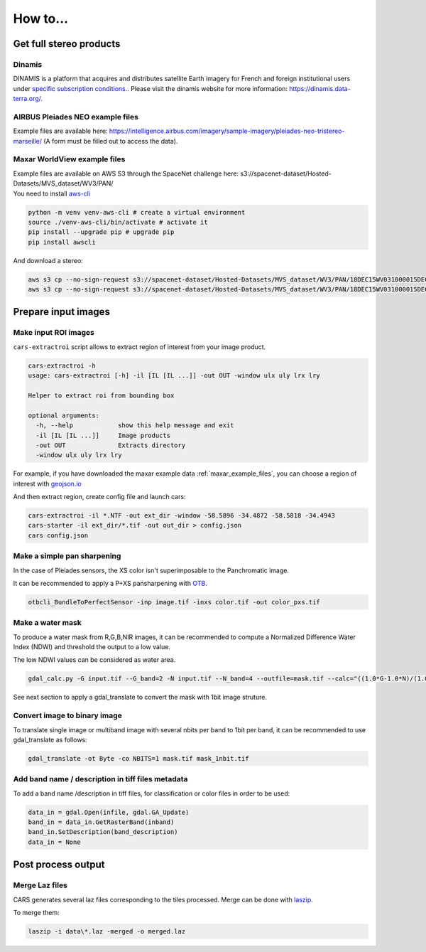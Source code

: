 .. _howto:

=========
How to...
=========

Get full stereo products
========================

.. _get_stereo_products:

Dinamis
-------

DINAMIS is a platform that acquires and distributes satellite Earth imagery for French and foreign institutional users under `specific subscription conditions. <https://dinamis.data-terra.org/en/eligible-users/>`_. Please visit the dinamis website for more information: https://dinamis.data-terra.org/.


AIRBUS Pleiades NEO example files
---------------------------------
Example files are available here: https://intelligence.airbus.com/imagery/sample-imagery/pleiades-neo-tristereo-marseille/ (A form must be filled out to access the data).


Maxar WorldView example files
-----------------------------

.. _maxar_example_files:

| Example files are available on AWS S3 through the SpaceNet challenge here: s3://spacenet-dataset/Hosted-Datasets/MVS_dataset/WV3/PAN/
| You need to install `aws-cli <https://github.com/aws/aws-cli>`_

.. code-block:: console

   python -m venv venv-aws-cli # create a virtual environment
   source ./venv-aws-cli/bin/activate # activate it
   pip install --upgrade pip # upgrade pip
   pip install awscli


And download a stereo:

.. code-block:: console

   aws s3 cp --no-sign-request s3://spacenet-dataset/Hosted-Datasets/MVS_dataset/WV3/PAN/18DEC15WV031000015DEC18140522-P1BS-500515572020_01_P001_________AAE_0AAAAABPABJ0.NTF .
   aws s3 cp --no-sign-request s3://spacenet-dataset/Hosted-Datasets/MVS_dataset/WV3/PAN/18DEC15WV031000015DEC18140554-P1BS-500515572030_01_P001_________AAE_0AAAAABPABJ0.NTF  .


Prepare input images
====================

.. _make_input_roi_images:

Make input ROI images
---------------------

``cars-extractroi`` script allows to extract region of interest from your image product.

.. code-block:: console

    cars-extractroi -h
    usage: cars-extractroi [-h] -il [IL [IL ...]] -out OUT -window ulx uly lrx lry

    Helper to extract roi from bounding box

    optional arguments:
      -h, --help            show this help message and exit
      -il [IL [IL ...]]     Image products
      -out OUT              Extracts directory
      -window ulx uly lrx lry


For example, if you have downloaded the maxar example data :ref:`maxar_example_files`, you can choose a region of interest with `geojson.io <https://geojson.io/#map=16.43/-34.490433/-58.586864>`_

And then extract region, create config file and launch cars:

.. code-block:: console

   cars-extractroi -il *.NTF -out ext_dir -window -58.5896 -34.4872 -58.5818 -34.4943
   cars-starter -il ext_dir/*.tif -out out_dir > config.json
   cars config.json

      
.. _make_a_simple_pan_sharpening:

Make a simple pan sharpening
----------------------------

In the case of Pleiades sensors, the XS color isn't superimposable to the Panchromatic image.

It can be recommended to apply a P+XS pansharpening with `OTB`_.

.. code-block:: console

    otbcli_BundleToPerfectSensor -inp image.tif -inxs color.tif -out color_pxs.tif

.. _`OTB`: https://www.orfeo-toolbox.org/CookBook-8.0/C++/UserGuide.html#image-data-representation

.. _make_a_water_mask:

Make a water mask
-----------------

To produce a water mask from R,G,B,NIR images, it can be recommended to compute a Normalized Difference Water Index (NDWI) and threshold the output to a low value.

The low NDWI values can be considered as water area.

.. code-block:: console

    gdal_calc.py -G input.tif --G_band=2 -N input.tif --N_band=4 --outfile=mask.tif --calc="((1.0*G-1.0*N)/(1.0*G+1.0*N))>0.3" --NoDataValue=0

See next section to apply a gdal_translate to convert the mask with 1bit image struture.

.. _convert_image_to_binary_image:

Convert image to binary image
-----------------------------

To translate single image or multiband image with several nbits per band to 1bit per band, it can be recommended to use gdal_translate as follows:

.. code-block:: console

    gdal_translate -ot Byte -co NBITS=1 mask.tif mask_1nbit.tif

.. _add_band_description_in_image:

Add band name / description in tiff files metadata
--------------------------------------------------

To add a band name /description in tiff files, for classification or color files in order to be used:


.. code-block:: python

    data_in = gdal.Open(infile, gdal.GA_Update)
    band_in = data_in.GetRasterBand(inband)
    band_in.SetDescription(band_description)
    data_in = None


Post process output
===================

.. _merge_laz_files:

Merge Laz files
---------------

CARS generates several laz files corresponding to the tiles processed.
Merge can be done with `laszip`_. 

To merge them:

.. code-block:: console

    laszip -i data\*.laz -merged -o merged.laz


.. _`laszip`: https://laszip.org/
